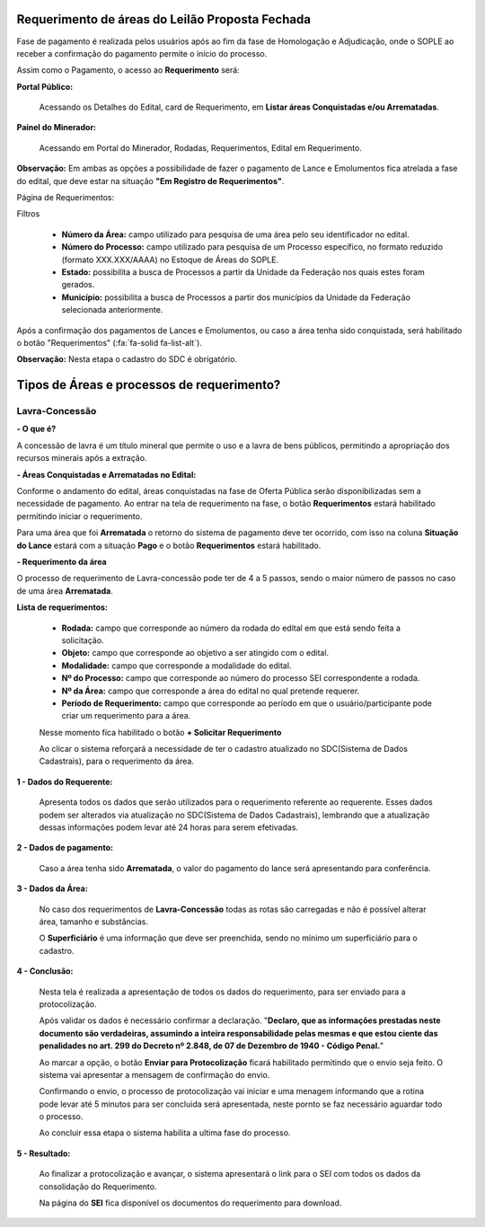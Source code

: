 Requerimento de áreas do Leilão Proposta Fechada
================================================
Fase de pagamento é realizada pelos usuários após ao fim da fase de Homologação e Adjudicação, onde o SOPLE ao receber a confirmação do pagamento permite o início do processo.

Assim como o Pagamento, o acesso ao  **Requerimento** será:

**Portal Público:**

    Acessando os Detalhes do Edital, card de Requerimento, em **Listar áreas Conquistadas e/ou Arrematadas**.

    .. image:: ../imagens/10.RequerimentoPortalPublico.png

**Painel do Minerador:**

    Acessando em Portal do Minerador, Rodadas, Requerimentos, Edital em Requerimento.

    .. image:: ../imagens/10.TelaRequerimentoPainel.png

**Observação:** Em ambas as opções a possibilidade de fazer o pagamento de Lance e Emolumentos fica atrelada a fase do edital, que deve estar na situação **"Em Registro de Requerimentos"**.

Página de Requerimentos:

.. image:: ../imagens/10.TelaRequerimentoUsario.png

Filtros

    - **Número da Área:** campo utilizado para pesquisa de uma área pelo seu identificador no edital.
    - **Número do Processo:** campo utilizado para pesquisa de um Processo específico, no formato reduzido (formato XXX.XXX/AAAA) no Estoque de Áreas do SOPLE.
    - **Estado:** possibilita a busca de Processos a partir da Unidade da Federação nos quais estes foram gerados.
    - **Município:** possibilita a busca de Processos a partir dos municípios da Unidade da Federação selecionada anteriormente.

Após a confirmação dos pagamentos de Lances e Emolumentos, ou caso a área tenha sido conquistada, será habilitado o botão "Requerimentos" (:fa:`fa-solid fa-list-alt`).

**Observação:** Nesta etapa o cadastro do SDC é obrigatório.

Tipos de Áreas e processos de requerimento?
===========================================

Lavra-Concessão
###############

**- O que é?**

A concessão de lavra é um título mineral que permite o uso e a lavra de bens públicos, permitindo a apropriação dos recursos minerais após a extração.

**- Áreas Conquistadas e Arrematadas no Edital:**

Conforme o andamento do edital, áreas conquistadas na fase de Oferta Pública serão disponibilizadas sem a necessidade de pagamento.
Ao entrar na tela de requerimento na fase, o botão **Requerimentos** estará habilitado permitindo iniciar o requerimento.

.. image:: ../imagens/8.AreaConquistadaLavraConcecao.png


Para uma área que foi  **Arrematada** o retorno do sistema de pagamento deve ter ocorrido, com isso na coluna **Situação do Lance** estará com a situação **Pago** e o botão **Requerimentos** estará habilitado.

.. image:: ../imagens/8.AreaArrematadaLavraConcecao.png

**- Requerimento da área**

O processo de requerimento de Lavra-concessão pode ter de 4 a 5 passos, sendo o maior número de passos no caso de uma área **Arrematada**.

**Lista de requerimentos:**

    - **Rodada:** campo que corresponde ao número da rodada do edital em que está sendo feita a solicitação.
    - **Objeto:** campo que corresponde ao objetivo a ser atingido com o edital.
    - **Modalidade:** campo que corresponde a modalidade do edital.
    - **Nº do Processo:** campo que corresponde ao número do processo SEI correspondente a rodada.
    - **Nº da Área:** campo que corresponde a área do edital no qual pretende requerer.
    - **Período de Requerimento:** campo que corresponde ao período em que o usuário/participante pode criar um requerimento para a área.

    Nesse momento fica habilitado o botão **+ Solicitar Requerimento**

    .. image:: ../imagens/8.LavraConcecaoInicio.png
    
    Ao clicar o sistema reforçará a necessidade de ter o cadastro atualizado no SDC(Sistema de Dados Cadastrais), para o requerimento da área.

    .. image:: ../imagens/8.LavraConcecaoAlertaSDC.png
    

**1 - Dados do Requerente:**

    Apresenta todos os dados que serão utilizados para o requerimento referente ao requerente. 
    Esses dados podem ser alterados via atualização no SDC(Sistema de Dados Cadastrais), lembrando que a atualização dessas informações podem levar até 24 horas para serem efetivadas.
           
    .. image:: ../imagens/8.DadosRequerenteLavraConcessao.png
    

**2 - Dados de pagamento:**

    Caso a área tenha sido **Arrematada**, o valor do pagamento do lance será apresentando para conferência.

    .. image:: ../imagens/8.DadosPagamentoRequerimento.png


**3 - Dados da Área:**

    No caso dos requerimentos de **Lavra-Concessão** todas as rotas são carregadas e não é possível alterar área, tamanho e substâncias.

    .. image:: ../imagens/8.DadosDaAreaPart1.png


    .. image:: ../imagens/8.DadosDaAreaPart2.png




    O **Superficiário** é uma informação que deve ser preenchida, sendo no mínimo um superficiário para o cadastro.

**4 - Conclusão:**

    Nesta tela é realizada a apresentação de todos os dados do requerimento, para ser enviado para a protocolização.

    .. image:: ../imagens/8.ConclusaoLavraPart1.png
    

    .. image:: ../imagens/8.ConclusaoLavraPart2.png
    

    .. image:: ../imagens/8.ConclusaoLavraPart3.png
    

    
    Após validar os dados é necessário confirmar a declaração.
    "**Declaro, que as informações prestadas neste documento são verdadeiras, assumindo a inteira responsabilidade pelas mesmas e que estou ciente das penalidades no art. 299 do Decreto nº 2.848, de 07 de Dezembro de 1940 - Código Penal.**"
    
    Ao marcar a opção, o botão **Enviar para Protocolização** ficará habilitado permitindo que o envio seja feito. 
    O sistema vai apresentar a mensagem de confirmação do envio.

    
    .. image:: ../imagens/8.ConclusaoLavraMensagem.png
    
    
    Confirmando o envio, o processo de protocolização vai iniciar e uma menagem informando que a rotina pode levar até 5 minutos para ser concluida será apresentada, neste pornto se faz necessário aguardar todo o processo.

    
    .. image:: ../imagens/8.ConclusaoLavraEnvio.png
    
    
    Ao concluir essa etapa o sistema habilita a ultima fase do processo.


**5 - Resultado:**
   
    Ao finalizar a protocolização e avançar, o sistema apresentará o link para o SEI com todos os dados da consolidação do Requerimento.

    .. image:: ../imagens/8.ConclusaoLavra.png

    Na página do **SEI** fica disponível os documentos do requerimento para download.

    .. image:: ../imagens/8.SeiLavra.png


